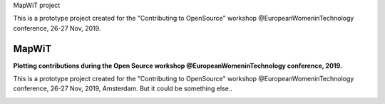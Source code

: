 MapWiT project

This is a prototype project created for the "Contributing to OpenSource" workshop @EuropeanWomeninTechnology conference, 26-27 Nov, 2019.


..
    This file is part of MapWiT.

    MapWiT is free software; you can redistribute it and/or modify it
    under the terms of the MIT License; see LICENSE file for more details.


============
 MapWiT
============

**Plotting contributions during the Open Source workshop @EuropeanWomeninTechnology conference, 2019.**


This is a prototype project created for the "Contributing to OpenSource" workshop @EuropeanWomeninTechnology conference, 26-27 Nov, 2019, Amsterdam.
But it could be something else..


.. image:: https://img.shields.io/badge/PRs-welcome-brightgreen.svg?style=flat-square
    :target: http://makeapullrequest.com
